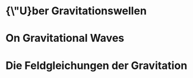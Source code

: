 * {\"U}ber Gravitationswellen
  :PROPERTIES:
  :TITLE:    {\"U}ber Gravitationswellen
  :BTYPE:    article
  :CUSTOM_ID: 1918SPAW.......154E
  :AUTHOR:   {Einstein}, A.
  :JOURNAL:  Sitzungsberichte der K{\"o}niglich Preu{\ss}ischen Akademie der Wissenschaften (Berlin), Seite 154-167.
  :YEAR:     1918
  :ADSURL:   http://adsabs.harvard.edu/abs/1918SPAW.......154E
  :ADSNOTE:  Provided by the SAO/NASA Astrophysics Data System
  :END:
* On Gravitational Waves
  :PROPERTIES:
  :TITLE:    On Gravitational Waves
  :BTYPE:    article
  :CUSTOM_ID: 1937FrInJ.223...43E
  :AUTHOR:   {Einstein}, A. and {Rosen}, N.
  :JOURNAL:  Journal of The Franklin Institute
  :YEAR:     1937
  :MONTH:    jan
  :VOLUME:   223
  :PAGES:    43-54
  :DOI:      10.1016/S0016-0032(37)90583-0
  :ADSURL:   http://adsabs.harvard.edu/abs/1937FrInJ.223...43E
  :ADSNOTE:  Provided by the SAO/NASA Astrophysics Data System
  :END:
* Die Feldgleichungen der Gravitation
  :PROPERTIES:
  :TITLE:    Die Feldgleichungen der Gravitation
  :BTYPE:    article
  :CUSTOM_ID: 1915SPAW.......844E
  :AUTHOR:   {Einstein}, A.
  :JOURNAL:  Sitzungsberichte der K{\"o}niglich Preu{\ss}ischen Akademie der Wissenschaften (Berlin), Seite 844-847.
  :YEAR:     1915
  :ADSURL:   http://adsabs.harvard.edu/abs/1915SPAW.......844E
  :ADSNOTE:  Provided by the SAO/NASA Astrophysics Data System
  :END:

